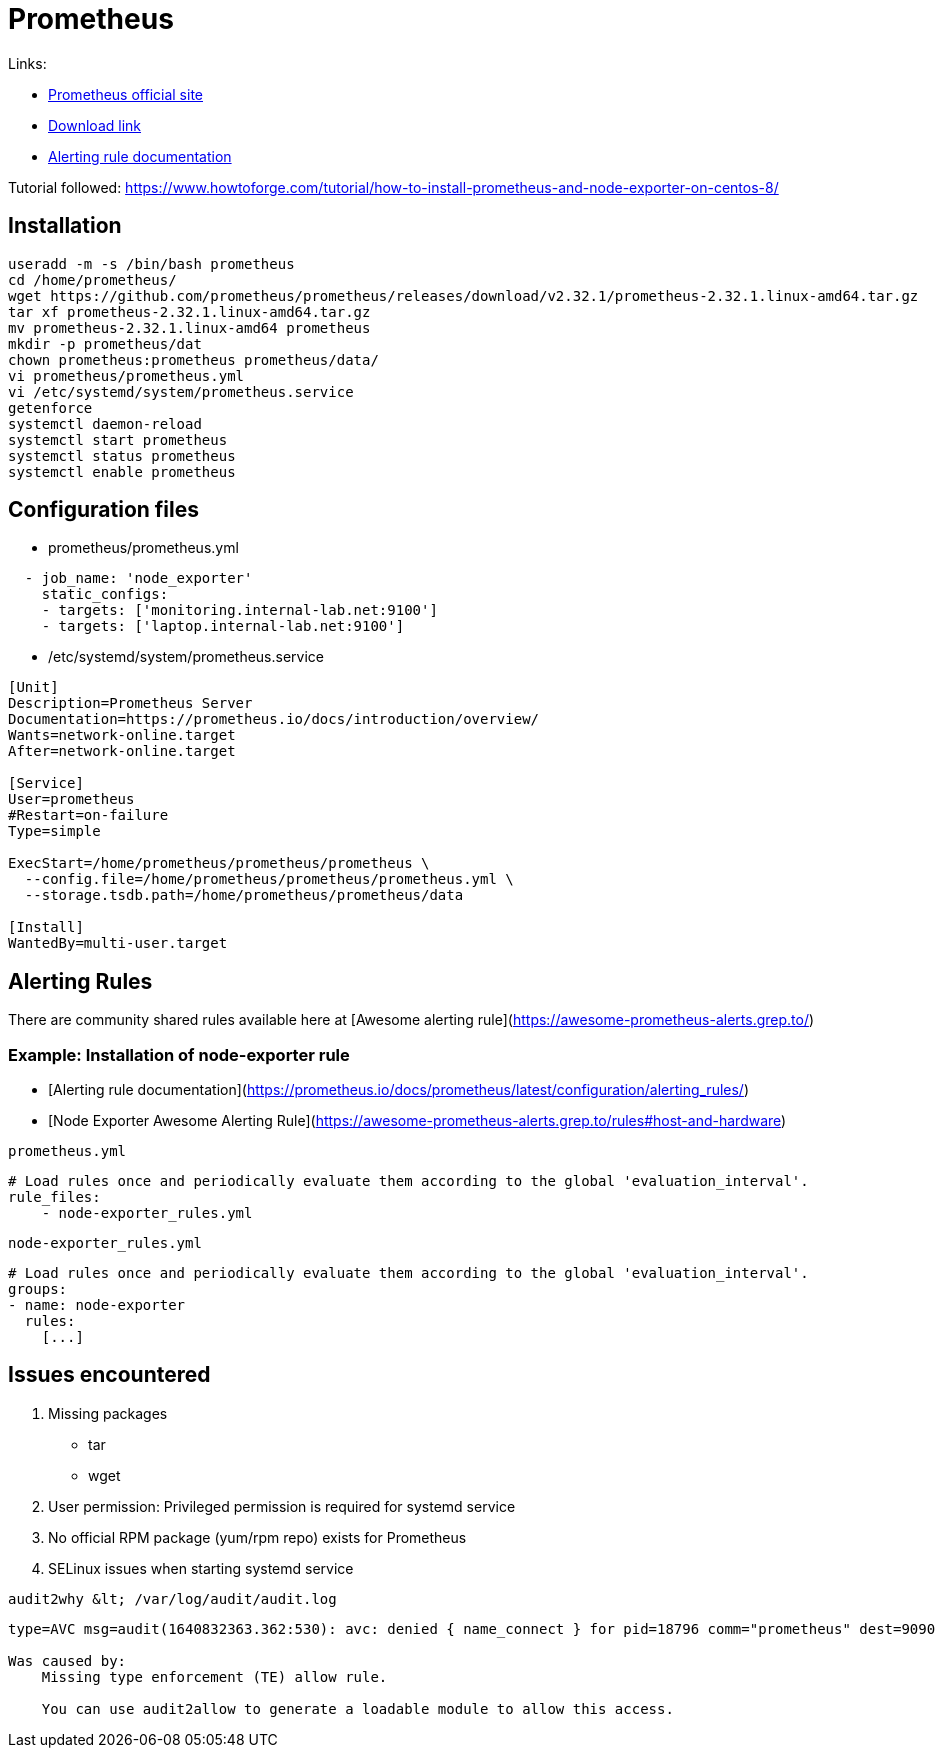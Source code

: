 = Prometheus

Links:

* https://prometheus.io/[Prometheus official site]
* https://prometheus.io/download/[Download link]
* https://prometheus.io/docs/prometheus/latest/configuration/alerting_rules/[Alerting rule documentation]

Tutorial followed: https://www.howtoforge.com/tutorial/how-to-install-prometheus-and-node-exporter-on-centos-8/

== Installation

[source,bash]
----
useradd -m -s /bin/bash prometheus
cd /home/prometheus/
wget https://github.com/prometheus/prometheus/releases/download/v2.32.1/prometheus-2.32.1.linux-amd64.tar.gz
tar xf prometheus-2.32.1.linux-amd64.tar.gz 
mv prometheus-2.32.1.linux-amd64 prometheus
mkdir -p prometheus/dat
chown prometheus:prometheus prometheus/data/
vi prometheus/prometheus.yml 
vi /etc/systemd/system/prometheus.service
getenforce 
systemctl daemon-reload
systemctl start prometheus
systemctl status prometheus
systemctl enable prometheus
----

== Configuration files

* prometheus/prometheus.yml

[source,yaml]
----
  - job_name: 'node_exporter'
    static_configs:
    - targets: ['monitoring.internal-lab.net:9100']
    - targets: ['laptop.internal-lab.net:9100']
----

* /etc/systemd/system/prometheus.service
[source,toml]
----
[Unit]
Description=Prometheus Server
Documentation=https://prometheus.io/docs/introduction/overview/
Wants=network-online.target
After=network-online.target

[Service]
User=prometheus
#Restart=on-failure
Type=simple

ExecStart=/home/prometheus/prometheus/prometheus \
  --config.file=/home/prometheus/prometheus/prometheus.yml \
  --storage.tsdb.path=/home/prometheus/prometheus/data

[Install]
WantedBy=multi-user.target
----

## Alerting Rules

There are community shared rules available here at [Awesome alerting rule](https://awesome-prometheus-alerts.grep.to/)

### Example: Installation of node-exporter rule

* [Alerting rule documentation](https://prometheus.io/docs/prometheus/latest/configuration/alerting_rules/)
* [Node Exporter Awesome Alerting Rule](https://awesome-prometheus-alerts.grep.to/rules#host-and-hardware)

`prometheus.yml`

[source,yaml]
----
# Load rules once and periodically evaluate them according to the global 'evaluation_interval'.
rule_files:
    - node-exporter_rules.yml
----

`node-exporter_rules.yml`

[source,yaml]
----
# Load rules once and periodically evaluate them according to the global 'evaluation_interval'.
groups:
- name: node-exporter
  rules:
    [...]
----

## Issues encountered

1. Missing packages
  * tar
  * wget
2. User permission: Privileged permission is required for systemd service
3. No official RPM package (yum/rpm repo) exists for Prometheus
4. SELinux issues when starting systemd service


[source,bash]
----
audit2why &lt; /var/log/audit/audit.log
----

[source]
----
type=AVC msg=audit(1640832363.362:530): avc: denied { name_connect } for pid=18796 comm="prometheus" dest=9090 scontext=system_u:system_r:init_t:s0 tcontext=system_u:object_r:websm_port_t:s0 tclass=tcp_socket permissive=1

Was caused by:
    Missing type enforcement (TE) allow rule.

    You can use audit2allow to generate a loadable module to allow this access.
----